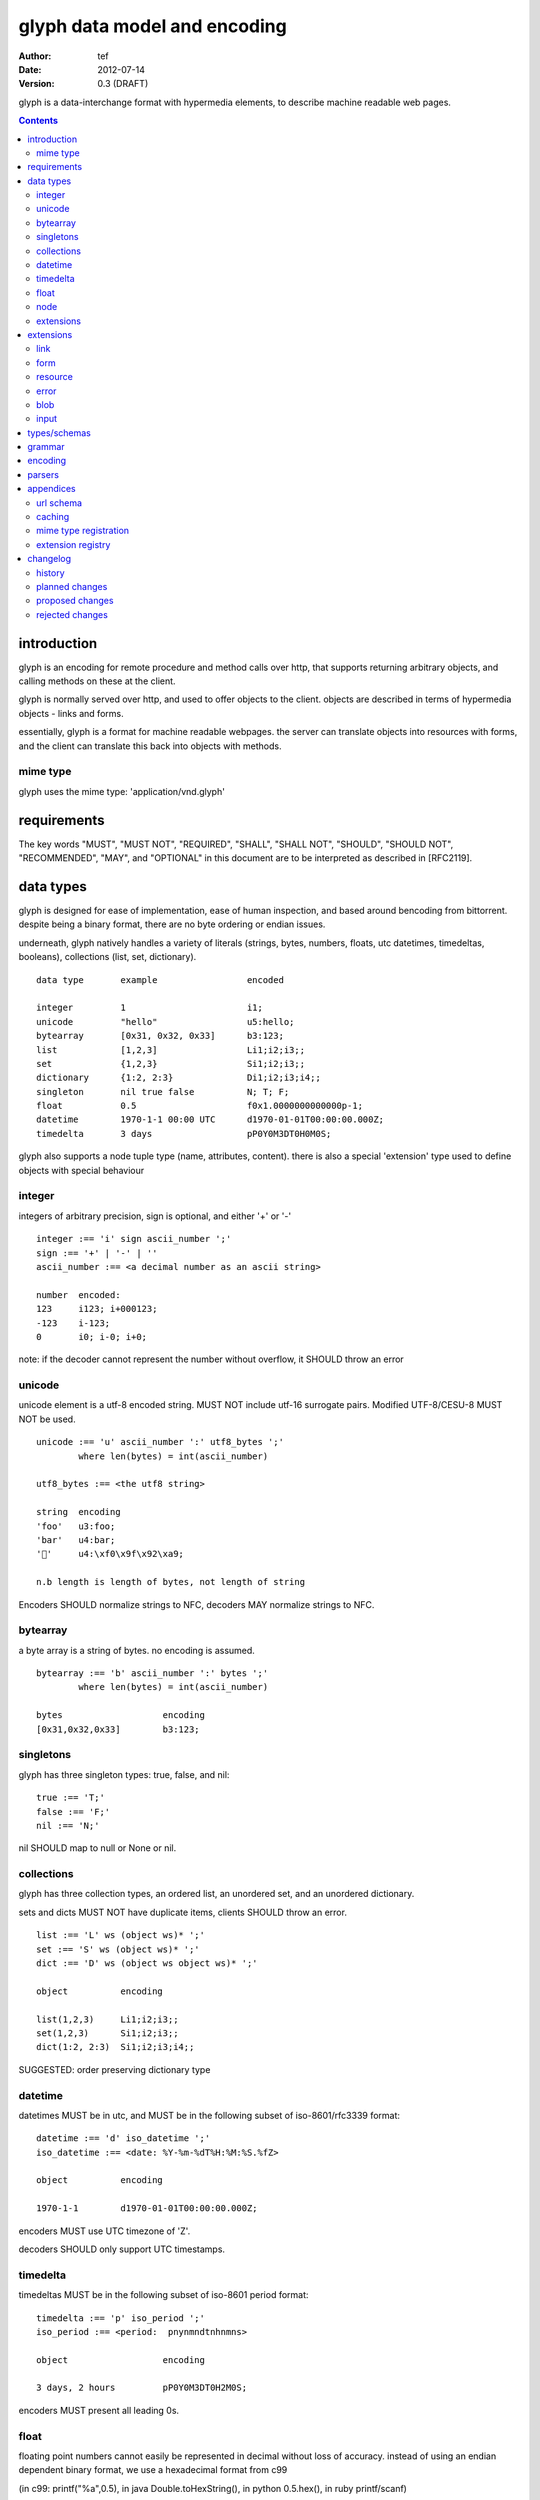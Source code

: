 ===============================
 glyph data model and encoding
===============================
:Author: tef
:Date: 2012-07-14
:Version: 0.3 (DRAFT)

glyph is a data-interchange format with hypermedia elements,
to describe machine readable web pages.

.. contents::


introduction
============

glyph is an encoding for remote procedure and method calls over
http, that supports returning arbitrary objects, and calling
methods on these at the client.

glyph is normally served over http, and used to offer
objects to the client. objects are described in terms
of hypermedia objects - links and forms. 

essentially, glyph is a format for machine readable webpages.
the server can translate objects into resources with forms,
and the client can translate this back into objects with methods.

mime type
---------

glyph uses the mime type: 'application/vnd.glyph'

requirements
============

The key words "MUST", "MUST NOT", "REQUIRED", "SHALL", "SHALL NOT",
"SHOULD", "SHOULD NOT", "RECOMMENDED", "MAY", and "OPTIONAL" in this
document are to be interpreted as described in [RFC2119].

data types
==========

glyph is designed for ease of implementation, ease of human inspection, and
based around bencoding from bittorrent. despite being a binary format, 
there are no byte ordering or endian issues.

underneath, glyph natively handles a variety of literals
(strings, bytes, numbers, floats, utc datetimes, timedeltas, booleans), 
collections (list, set, dictionary).


::

	data type	example			encoded

	integer		1			i1;
	unicode		"hello"			u5:hello;
	bytearray	[0x31, 0x32, 0x33]	b3:123;
	list		[1,2,3]			Li1;i2;i3;;
	set		{1,2,3}			Si1;i2;i3;;
	dictionary	{1:2, 2:3}		Di1;i2;i3;i4;;
	singleton	nil true false		N; T; F;
	float		0.5			f0x1.0000000000000p-1; 
	datetime	1970-1-1 00:00 UTC	d1970-01-01T00:00:00.000Z;
	timedelta	3 days			pP0Y0M3DT0H0M0S;

glyph also supports a node tuple type (name, attributes, content).
there is also a special 'extension' type used to define objects with special
behaviour


integer
-------

integers of arbitrary precision, sign is optional, and either '+' or '-'

::

	integer :== 'i' sign ascii_number ';'
	sign :== '+' | '-' | ''
	ascii_number :== <a decimal number as an ascii string>

	number	encoded:
	123	i123; i+000123;
	-123	i-123;
	0	i0; i-0; i+0;

note: if the decoder cannot represent the number without overflow, 
it SHOULD throw an error

unicode
-------

unicode element is a utf-8 encoded string. MUST NOT include
utf-16 surrogate pairs. Modified UTF-8/CESU-8 MUST NOT be used.

..
	(JSON, Java, I'm looking at *you*)

::

	unicode :== 'u' ascii_number ':' utf8_bytes ';'
		where len(bytes) = int(ascii_number)

	utf8_bytes :== <the utf8 string>

	string 	encoding
	'foo'	u3:foo;
	'bar'	u4:bar;
	'💩'	u4:\xf0\x9f\x92\xa9;

	n.b length is length of bytes, not length of string

Encoders SHOULD normalize strings to NFC, decoders MAY
normalize strings to NFC.


bytearray
---------

a byte array is a string of bytes. no encoding
is assumed.

::

	bytearray :== 'b' ascii_number ':' bytes ';'
		where len(bytes) = int(ascii_number)

	bytes			encoding
	[0x31,0x32,0x33]	b3:123;


singletons
----------

glyph has three singleton types: true, false, and nil::

	true :== 'T;'
	false :== 'F;'
	nil :== 'N;'

nil SHOULD map to null or None or nil.

collections
-----------

glyph has three collection types, an ordered list,
an unordered set, and an unordered dictionary.

sets and dicts MUST NOT have duplicate items,
clients SHOULD throw an error.

::

	list :== 'L' ws (object ws)* ';'
	set :== 'S' ws (object ws)* ';'
	dict :== 'D' ws (object ws object ws)* ';'

	object		encoding

	list(1,2,3)	Li1;i2;i3;;
	set(1,2,3)	Si1;i2;i3;;
	dict(1:2, 2:3)	Si1;i2;i3;i4;;

SUGGESTED: order preserving dictionary type

datetime
--------

datetimes MUST be in utc, and MUST be in the following subset of iso-8601/rfc3339 format::

	datetime :== 'd' iso_datetime ';'
	iso_datetime :== <date: %Y-%m-%dT%H:%M:%S.%fZ>

	object		encoding

	1970-1-1	d1970-01-01T00:00:00.000Z;

encoders MUST use UTC timezone of 'Z'.

decoders SHOULD only support UTC timestamps.

timedelta
---------

timedeltas MUST be in the following subset of iso-8601 period format::

	timedelta :== 'p' iso_period ';'
	iso_period :== <period:  pnynmndtnhnmns>

	object			encoding

	3 days, 2 hours		pP0Y0M3DT0H2M0S;

encoders MUST present all leading 0s.

float
-----

floating point numbers cannot easily be represented 
in decimal without loss of accuracy. instead of using an endian
dependent binary format, we use a hexadecimal format from c99

(in c99: printf("%a",0.5), in java Double.toHexString(), 
in python 0.5.hex(), in ruby printf/scanf)

a floating point number in hex takes a number of formats::

	0.5	0x1.0p-1
	-0.5 	-0x1.0p-1 
	+0.0	0x0p0
	-0.0	-0x0p0
	1.729	0x1.ba9fbe76c8b44p+0

first there is an optional sign, '+' or '-', then
the prefix '0x' indicates it is in hex.
finally, a hex number and its decimal exponent,
separated by a 'p'. the exponent can have a sign,
and is a decimal number::

	float :== 'f' hex_float ';'

	float	encoding
	0.5	f0x1.0p-1; 
	-0.5 	f-0x1.0p-1; 
	0.0	f0x0p0;

special values, nan and infinity are serialized as strings::

	float		encoding

	Infinity	finf; fInfinity; finfinity;
	-Infinity	f-inf; f-infinity; f-Infinity;
	NaN		fnan; fNaN;

decoders MUST ignore case.
encoders MUST use 'inf' or 'infinity', not 'infin', 'in', etc.


node
----

nodes are generic named containers for application use:
tuples of name, attributes and content objects.

name SHOULD be a unicode string, attributes SHOULD be a dictionary::

	node :== 'X' ws name_obj ws attr_obj ws content_obj ws ';'

	name_obj :== string | object
	attr_obj :== dictionary | object
	content_obj :== object

decoders MUST handle nodes with arbitrary objects for
name, attributes and content

decoders normally transform nodes into wrapper objects
where object attributes are matched to the content_obj
i.e forwarding node[blah] and node.blah to content_obj[blah]

nodes can be used to represent an xml dom node::

	xml			encoded
	<xml a=1>1</xml>	Xu3:xmlDu1:ai1;;


extensions
----------

extensions are name, attr, content tuples, used internally within glyph
to describe objects with special handling or meaning, rather than
application meaning.

name SHOULD be a unicode string, attributes SHOULD be a dictionary::

	extension :== 'H' ws name_obj ws attr_obj ws content_obj ws ';' 
	name_obj :== string | object
	attr_obj :== dictionary | object
	content_obj :== object

extensions are used to represent links, forms, resources, errors
and blobs within glyph.

decoders SHOULD handle unknown extensions as node types.

extensions
==========

the following extensions are defined within glyph

note: all names are unicode strings

link
----

a hyperlink with a method and url, optionally with an inlined response

- name 'link'
- attributes is a dictionary. MUST have the keys 'url', 'method'
- MAY have the key 'inline'
- content is an object, which is either nil or the inlined response

links map to functions with no arguments. if the key 'cache' is in the
attributes and the associated value is true, then the function MAY
return the associated content object, instead of making a request.


form
----

like a html form, with a url, method, expected form values.

- name 'form'
- attributes is a dictionary
  * MUST have the keys 'url', 'method' , 'values'
  * url and method are both unicode keys with unicode values.
  * values is a list of unicode names
- content is nil object

forms map to functions with arguments. when submitting a form, the arguments
are encoded as a list, in the order given in the 'values' attribute.

resource
--------

like a top level webpage. like in a node

- name 'resource'
- attributes is a dictionary,
  *  MAY have the keys 'url', 'name'
- content is a dict of string -> object
  * objects often forms

resources map to instances, where the content contains
forms mapping to the methods.

error
-----

errors provide a generic object for messages in response
to failed requests. servers MAY return them.

- name 'error'
- attributes is a dictionary with the keys 'logref', 'message'
- content SHOULD be a dict of string -> object, MAY be empty.

logref is a application specific reference for logging.
message is a unicode string


blob
----

blobs represent a typed bytestring. blobs can represent
inlined responses for data other than glyph objects.

- name 'blob'
- attributes is a dictionary,
  * MUST have the key 'content-type'
  * MAY have the key 'url'
- content is a bytearray

glyph servers can transform a response of a blob
into a http response with the given content-type and blob

glyph clients can return an response with an unknown encoding
as a blob

input
-----

PLACEHOLDER: for input form type


types/schemas
=============
	
form variables currently untyped. form has a values
attribute containing a list of string names

PROPOSED: some way to epress types on form inputs, default values

grammar
=======

::

	root :== ws object ws

	ws :== (space | tab | vtab | cr | lf)*

	object :== 
		  integer
		| unicode
		| bytearray
		| float
		| datetime
		| nil
		| true
		| false
		| list
		| set
		| dictionary
		| node
		| extension

	integer :== 'i' sign ascii_number ';'

	unicode :== 'u' ascii_number ':' utf8_bytes ';'
		where len(bytes) = int(ascii_number)

	bytearray :== 'b' ascii_number ':' bytes ';'
		where len(bytes) = int(ascii_number)

	true :== 'T;'
	false :== 'F;'
	nil :== 'N;'

	list :== 'L' ws (object ws)* ';'
	set :== 'S' ws (object ws)* ';'
	dict :== 'D' ws (object ws object ws)* ';'

	float :== 'f' hex_float ';'

	datetime :== 'd' iso_datetime ';'
	timedelta :== 'p' iso_period ';'

	node :== 'X' ws name_obj ws attr_obj ws content_obj ws ';'

	extension :== 'H' ws name_obj ws attr_obj ws content_obj ws ';' 
	

encoding
========

TODO: expand with notes on encoder specifics

building urls

handling resources, forms, links

handling extensions

parsers
=======

TODO

error handling
recovery

handling resources, forms, links


appendices
==========

url schema
----------

form urls are of the form /ObjectName/method?<glyph instance data>

note: ? breaks squid default config for caching.

caching
-------


mime type registration
----------------------


extension registry
------------------


changelog
=========

history
-------

glyph started out as a simple encoding for rpc over http,
before embracing hypermedia.

- unversioned

	started with bencode with a 's' prefix on strings
	json didn't support binary data without mangling
	didn't support utf-8 without mangling 

- booleans, datetimes, nil added

	creature comforts

- forms, links, embeds added

  	hypermedia is neat

- use b for byte array instead of s

	less confusing

- remove bencode ordering constraint on dictionaries

	as there isn't the same dict keys must be string restrictions


- changed terminators/separators to '\n'

	idea for using 'readline' in decoders, but made things ugly

- sets added
	
	creature comforts

- used utf-8 strings everywhere instead of bytestrings

	python made it easy not to care about using unicode.


- resources added

	instead of using nodes to represent resources
	use extension type

- v0.1 

	encoding spec started in lieu of implementation based
	specification. declare current impl 0.1

- blob, error types added
	
	blob can be used to encapsulate mime data.
	errors as a generic template for error messages.

- v0.2

- separator changed to ':' ,changed terminator to ';' 

	new lines make for ugly query strings, 
	and no semantic whitespace means easier pretty printing 

- unicode normalization as a recommendation

	perhaps should be mandatory.

- remove whitespace between prefix ... ;
	
	allowing whitespace inside objects is confusing
	for non container types.

- add redundant terminators
	
	put a ';' at the end of strings, bytearrays
	put a 'E' at the end of nodes, extensions
	consistency and ease for human inspection of data

- v0.3

- made utc mandatory rather than recommendation

- encoding consolidation
	use ; as terminator everywhere
	TFN -> T;F;N;

- add timedelta/period type:
	p<iso period format>;
	problems: timedeltas are sometimes int millis or float days or specific object

- unify link and embed extension
	add 'cached':True as attribute
	means content can be returned in lieu of fetching

planned changes
---------------

- 0.4

- 0.5 grammar/encoding frozen - no more literals, collections added

- 0.6 schema/form inputs type

- 0.8 caching options defined
- 0.9 all extension type parameters defined
- 1.0 final

proposed changes
----------------

- caching information inside of resources	

	resources/embeds CAN contain control headers, freshness information
        specify key names as being optional
	expires? cache-control? etag last_modified

- schema/type information for forms (aka values)

	formargs is a list of string names | input elements
	input elements have a name, type, optional default value

rejected changes
----------------

- datetime with utc offset
	allow +hh/+hhmm/+hh:mm offsets instead of 'Z'
	maybe allow string timestamps
	need non utc usecases

- node/ext becomes name, attrs, content* ?
	i.e allow a number of objects as the 'content'
	effort
  

- datetime with string timezone
 	awkward, unstandardized. can use node type instead
	or an extension

- order preserving dictionary type
	use a list of lists

	hard to represent in many languages (but python, java, ruby have this)
	and hard to represent uniformly across languages

- restrictions on what goes in dictionaries, sets
	should use immutable collections? tuples?
	maybe a recommendation, but not a standard?


